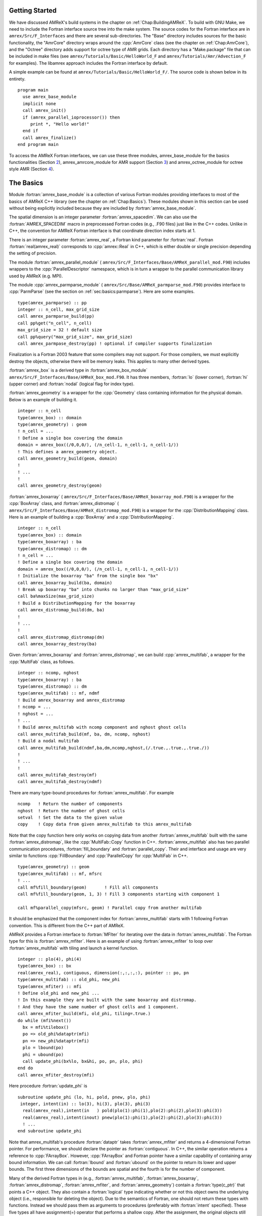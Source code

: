 .. role:: cpp(code)
   :language: c++

.. role:: fortran(code)
   :language: fortran


Getting Started
===============

We have discussed AMReX's build systems in the chapter on
:ref:`Chap:BuildingAMReX`.  To build with GNU Make, we need to include the
Fortran interface source tree into the make system. The source codes for the
Fortran interface are in ``amrex/Src/F_Interfaces`` and there are several
sub-directories. The "Base" directory includes sources for the basic
functionality, the "AmrCore" directory wraps around the :cpp:`AmrCore` class
(see the chapter on :ref:`Chap:AmrCore`), and the "Octree" directory adds
support for octree type of AMR grids. Each directory has a "Make.package" file
that can be included in make files (see ``amrex/Tutorials/Basic/HelloWorld_F`` and
``amrex/Tutorials/Amr/Advection_F`` for examples). The libamrex approach includes the
Fortran interface by default.

A simple example can be found at ``amrex/Tutorials/Basic/HelloWorld_F/``. The source code
is shown below in its entirety.

.. highlight:: fortran

::

    program main
      use amrex_base_module
      implicit none
      call amrex_init()
      if (amrex_parallel_ioprocessor()) then
         print *, "Hello world!"
      end if
      call amrex_finalize()
    end program main

To access the AMReX Fortran interfaces, we can use these three
modules, amrex_base_module for the basics functionalities
(Section `2 <#sec:fi:basics>`__), amrex_amrcore_module for AMR
support (Section `3 <#sec:fi:amrcore>`__) and amrex_octree_module
for octree style AMR (Section `4 <#sec:fi:octree>`__).

.. _sec:fi:basics:

The Basics
==========

Module :fortran:`amrex_base_module` is a collection of various Fortran modules
providing interfaces to most of the basics of AMReX C++ library (see the
chapter on :ref:`Chap:Basics`). These modules shown in this section can be used
without being explicitly included because they are included by
:fortran:`amrex_base_module`.

The spatial dimension is an integer parameter :fortran:`amrex_spacedim`.  We
can also use the :fortran:`AMREX_SPACEDIM` macro in preprocessed Fortran codes
(e.g., .F90 files) just like in the C++ codes. Unlike in C++, the convention
for AMReX Fortran interface is that coordinate direction index starts at 1.

There is an integer parameter :fortran:`amrex_real`, a Fortran kind parameter
for :fortran:`real`. Fortran :fortran:`real(amrex_real)` corresponds to
:cpp:`amrex::Real` in C++, which is either double or single precision depending
the setting of precision.

The module :fortran:`amrex_parallel_module` (
``amrex/Src/F_Interfaces/Base/AMReX_parallel_mod.F90``) includes wrappers to the
:cpp:`ParallelDescriptor` namespace, which is in turn a wrapper to the parallel
communication library used by AMReX (e.g. MPI).

The module :cpp:`amrex_parmparse_module` (
``amrex/Src/Base/AMReX_parmparse_mod.F90``) provides interface to
:cpp:`ParmParse` (see the section on :ref:`sec:basics:parmparse`). Here are some
examples.

.. highlight:: fortran

::

      type(amrex_parmparse) :: pp
      integer :: n_cell, max_grid_size
      call amrex_parmparse_build(pp)
      call pp%get("n_cell", n_cell)
      max_grid_size = 32 ! default size
      call pp%query("max_grid_size", max_grid_size)
      call amrex_parmpase_destroy(pp) ! optional if compiler supports finalization

Finalization is a Fortran 2003 feature that some compilers may not support. For
those compilers, we must explicitly destroy the objects, otherwise there will
be memory leaks. This applies to many other derived types.

:fortran:`amrex_box` is a derived type in :fortran:`amrex_box_module`
``amrex/Src/F_Interfaces/Base/AMReX_box_mod.F90``. It has three members, :fortran:`lo`
(lower corner), :fortran:`hi` (upper corner) and :fortran:`nodal` (logical flag
for index type).

:fortran:`amrex_geometry` is a wrapper for the :cpp:`Geometry` class
containing information for the physical domain. Below is an example
of building it.

.. highlight:: fortran

::

      integer :: n_cell
      type(amrex_box) :: domain
      type(amrex_geometry) : geom
      ! n_cell = ...
      ! Define a single box covering the domain
      domain = amrex_box((/0,0,0/), (/n_cell-1, n_cell-1, n_cell-1/))
      ! This defines a amrex_geometry object.
      call amrex_geometry_build(geom, domain)
      !
      ! ...
      !
      call amrex_geometry_destroy(geom)

:fortran:`amrex_boxarray` ( ``amrex/Src/F_Interfaces/Base/AMReX_boxarray_mod.F90``) is a
wrapper for the :cpp:`BoxArray` class, and :fortran:`amrex_distromap` (
``amrex/Src/F_Interfaces/Base/AMReX_distromap_mod.F90``) is a wrapper for the
:cpp:`DistributionMapping` class. Here is an example of building a
:cpp:`BoxArray` and a :cpp:`DistributionMapping`.

.. highlight:: fortran

::

      integer :: n_cell
      type(amrex_box) :: domain
      type(amrex_boxarray) : ba
      type(amrex_distromap) :: dm
      ! n_cell = ...
      ! Define a single box covering the domain
      domain = amrex_box((/0,0,0/), (/n_cell-1, n_cell-1, n_cell-1/))
      ! Initialize the boxarray "ba" from the single box "bx"
      call amrex_boxarray_build(ba, domain)
      ! Break up boxarray "ba" into chunks no larger than "max_grid_size"
      call ba%maxSize(max_grid_size)
      ! Build a DistributionMapping for the boxarray
      call amrex_distromap_build(dm, ba)
      !
      ! ...
      !
      call amrex_distromap_distromap(dm)
      call amrex_boxarray_destroy(ba)

Given :fortran:`amrex_boxarray` and :fortran:`amrex_distromap`, we can build
:cpp:`amrex_multifab`, a wrapper for the :cpp:`MultiFab` class, as follows.

.. highlight:: fortran

::

      integer :: ncomp, nghost
      type(amrex_boxarray) : ba
      type(amrex_distromap) :: dm
      type(amrex_multifab) :: mf, ndmf
      ! Build amrex_boxarray and amrex_distromap
      ! ncomp = ...
      ! nghost = ...
      ! ...
      ! Build amrex_multifab with ncomp component and nghost ghost cells
      call amrex_multifab_build(mf, ba, dm, ncomp, nghost)
      ! Build a nodal multifab
      call amrex_multifab_build(ndmf,ba,dm,ncomp,nghost,(/.true.,.true.,.true./))
      !
      ! ...
      !
      call amrex_multifab_destroy(mf)
      call amrex_multifab_destroy(ndmf)

There are many type-bound procedures for :fortran:`amrex_multifab`. For example

::

      ncomp   ! Return the number of components
      nghost  ! Return the number of ghost cells
      setval  ! Set the data to the given value
      copy    ! Copy data from given amrex_multifab to this amrex_multifab

Note that the copy function here only works on copying data from another
:fortran:`amrex_multifab` built with the same :fortran:`amrex_distromap`, like
the :cpp:`MultiFab::Copy` function in C++.  :fortran:`amrex_multifab` also has
two parallel communication procedures, :fortran:`fill_boundary` and
:fortran:`parallel_copy`. Their and interface and usage are very similar to
functions :cpp:`FillBoundary` and :cpp:`ParallelCopy` for :cpp:`MultiFab` in
C++.

.. highlight:: fortran

::

      type(amrex_geometry) :: geom
      type(amrex_multifab) :: mf, mfsrc
      ! ...
      call mf%fill_boundary(geom)       ! Fill all components
      call mf%fill_boundary(geom, 1, 3) ! Fill 3 components starting with component 1

      call mf%parallel_copy(mfsrc, geom) ! Parallel copy from another multifab

It should be emphasized that the component index for :fortran:`amrex_multifab`
starts with 1 following Fortran convention. This is different from the C++ part
of AMReX.

AMReX provides a Fortran interface to :fortran:`MFIter` for iterating over the
data in :fortran:`amrex_multifab`. The Fortran type for this is
:fortran:`amrex_mfiter`. Here is an example of using :fortran:`amrex_mfiter` to
loop over :fortran:`amrex_multifab` with tiling and launch a kernel function.

.. highlight:: fortran

::

      integer :: plo(4), phi(4)
      type(amrex_box) :: bx
      real(amrex_real), contiguous, dimension(:,:,:,:), pointer :: po, pn
      type(amrex_multifab) :: old_phi, new_phi
      type(amrex_mfiter) :: mfi
      ! Define old_phi and new_phi ...
      ! In this example they are built with the same boxarray and distromap.
      ! And they have the same number of ghost cells and 1 component.
      call amrex_mfiter_build(mfi, old_phi, tiling=.true.)
      do while (mfi%next())
        bx = mfi%tilebox()
        po => old_phi%dataptr(mfi)
        pn => new_phi%dataptr(mfi)
        plo = lbound(po)
        phi = ubound(po)
        call update_phi(bx%lo, bx&hi, po, pn, plo, phi)
      end do
      call amrex_mfiter_destroy(mfi)

Here procedure :fortran:`update_phi` is

::

     subroutine update_phi (lo, hi, pold, pnew, plo, phi)
      integer, intent(in) :: lo(3), hi(3), plo(3), phi(3)
       real(amrex_real),intent(in   ) pold(plo(1):phi(1),plo(2):phi(2),plo(3):phi(3))
       real(amrex_real),intent(inout) pnew(plo(1):phi(1),plo(2):phi(2),plo(3):phi(3))
       ! ...
     end subroutine update_phi

Note that amrex_multifab's procedure :fortran:`dataptr` takes
:fortran:`amrex_mfiter` and returns a 4-dimensional Fortran pointer. For
performance, we should declare the pointer as :fortran:`contiguous`. In C++,
the similar operation returns a reference to :cpp:`FArrayBox`.  However,
:cpp:`FArrayBox` and Fortran pointer have a similar capability of containing
array bound information. We can call :fortran:`lbound` and :fortran:`ubound` on
the pointer to return its lower and upper bounds. The first three dimensions of
the bounds are spatial and the fourth is for the number of component.

Many of the derived Fortran types in (e.g., :fortran:`amrex_multifab`,
:fortran:`amrex_boxarray`, :fortran:`amrex_distromap`, :fortran:`amrex_mfiter`,
and :fortran:`amrex_geometry`) contain a :fortran:`type(c_ptr)` that points a
C++ object. They also contain a :fortran:`logical` type indicating whether or
not this object owns the underlying object (i.e., responsible for deleting the
object). Due to the semantics of Fortran, one should not return these types
with functions. Instead we should pass them as arguments to procedures
(preferably with :fortran:`intent` specified). These five types all have
assignment(=) operator that performs a shallow copy. After the assignment, the
original objects still owns the data and the copy is just an alias. For
example,

.. highlight:: fortran

::

      type(amrex_multifab) :: mf1, mf2
      call amrex_multifab_build(mf1, ...)
      call amrex_multifab_build(mf2, ...)
      ! At this point, both mf1 and mf2 are data owners
      mf2 = mf1   ! This will destroy the original data in mf2.
                  ! Then mf2 becomes a shallow copy of mf1.
                  ! mf1 is still the owner of the data.
      call amrex_multifab_destroy(mf1)
      ! mf2 no longer contains a valid pointer because mf1 has been destroyed.
      call amrex_multifab_destroy(mf2)  ! But we still need to destroy it.

If we need to transfer the ownership, :fortran:`amrex_multifab`,
:fortran:`amrex_boxarray` and :fortran:`amrex_distromap` provide type-bound
:fortran:`move` procedure. We can use it as follows

.. highlight:: fortran

::

      type(amrex_multifab) :: mf1, mf2
      call amrex_multifab_build(mf1, ...)
      call mf2%move(mf1)   ! mf2 is now the data owner and mf1 is not.
      call amrex_multifab_destroy(mf1)
      call amrex_multifab_destroy(mf2)

:fortran:`amrex_multifab` also has a type-bound :fortran:`swap` procedure for
exchanging the data.

AMReX also provides :fortran:`amrex_plotfile_module` for writing plotfiles. The
interface is similar to the C++ versions.


.. _sec:fi:amrcore:

Amr Core Infrastructure
=======================

The module :fortran:`amrex_amr_module` provides interfaces to AMR core
infrastructure. With AMR, the main program might look like below,

.. highlight:: fortran

::

      program main
        use amrex_amr_module
        implicit none
        call amrex_init()
        call amrex_amrcore_init()
        call my_amr_init()       ! user's own code, not part of AMReX
        ! ...
        call my_amr_finalize()   ! user's own code, not part of AMReX
        call amrex_amrcore_finalize()
        call amrex_finalize()
      end program main

Here we need to call :fortran:`amrex_amrcore_init` and
:fortran:`amrex_amrcore_finalize`. And usually we need to call application code
specific procedures to provide some "hooks" needed by AMReX.  In C++, this is
achieved by using virtual functions. In Fortran, we need to call

.. highlight:: fortran

::

      subroutine amrex_init_virtual_functions (mk_lev_scrtch, mk_lev_crse, &
                                               mk_lev_re, clr_lev, err_est)

        ! Make a new level from scratch using provided boxarray and distromap
        ! Only used during initialization.
        procedure(amrex_make_level_proc)  :: mk_lev_scrtch
        ! Make a new level using provided boxarray and distromap, and fill
        ! with interpolated coarse level data.
        procedure(amrex_make_level_proc)  :: mk_lev_crse
        ! Remake an existing level using provided boxarray and distromap,
        ! and fill with existing fine and coarse data.
        procedure(amrex_make_level_proc)  :: mk_lev_re
        ! Delete level data
        procedure(amrex_clear_level_proc) :: clr_lev
        ! Tag cells for refinement
        procedure(amrex_error_est_proc)   :: err_est
      end subroutine amrex_init_virtual_functions

We need to provide five functions and these functions have three types of
interfaces:

.. highlight:: fortran

::

      subroutine amrex_make_level_proc (lev, time, ba, dm) bind(c)
        import
        implicit none
        integer, intent(in), value :: lev
        real(amrex_real), intent(in), value :: time
        type(c_ptr), intent(in), value :: ba, dm
      end subroutine amrex_make_level_proc

      subroutine amrex_clear_level_proc (lev) bind(c)
        import
        implicit none
        integer, intent(in) , value :: lev
      end subroutine amrex_clear_level_proc

      subroutine amrex_error_est_proc (lev, tags, time, tagval, clearval) bind(c)
        import
        implicit none
        integer, intent(in), value :: lev
        type(c_ptr), intent(in), value :: tags
        real(amrex_real), intent(in), value :: time
        character(c_char), intent(in), value :: tagval, clearval
      end subroutine amrex_error_est_proc

Tutorials/Amr/Advection_F/Source/my_amr_mod.F90 shows an
example of the setup process. The user provided
:fortran:`procedure(amrex_error_est_proc)` has a tags argument that
is of type :fortran:`c_ptr` and its value is a pointer to a
:fortran:`TagBoxArray` object. We need to convert this into a Fortran
:fortran:`amrex_tagboxarray` object.

::

      type(amrex_tagboxarray) :: tag
      tag = tags

The module :fortran:`amrex_fillpatch_module` provides interface to
C++ functions :cpp:`FillPatchSinglelevel` and :cpp:`FillPatchTwoLevels`. To use
it, the application code needs to provide procedures for interpolation and
filling physical boundaries.  See
Tutorials/Amr/Advection_F/Source/fillpatch_mod.F90 for an example.

Module :fortran:`amrex_fluxregister_module` provides interface to
:cpp:`FluxRegister` (see the section on :ref:`sec:amrcore:fluxreg`). Its usage
is demonstrated in the tutorial at Tutorials/Amr/Advection_F/.


.. _sec:fi:octree:

Octree
======

In AMReX, the union of fine level grids is properly contained within the union
of coarse level grids. There are no required direct parent-child connections
between levels. Therefore, grids in AMReX in general cannot be represented by
trees. Nevertheless, octree type grids are supported via Fortran interface,
because grids are more general than octree grids. A tutorial example using
amrex_octree_module ( ``amrex/Src/F_Interfaces/Octree/AMReX_octree_mod.f90``) is
available at ``amrex/Tutorials/Amr/Advection_octree_F/``. Procedures
:fortran:`amrex_octree_init` and :fortran:`amrex_octree_finalize` must be
called as follows,

.. highlight:: fortran

::

      program main
        use amrex_amrcore_module
        use amrex_octree_module
        implicit none
        call amrex_init()
        call amrex_octree_int()  ! This should be called before amrex_amrcore_init.
        call amrex_amrcore_init()
        call my_amr_init()       ! user's own code, not part of AMReX
        ! ...
        call my_amr_finalize()   ! user's own code, not part of AMReX
        call amrex_amrcore_finalize()
        call amrex_octree_finalize()
        call amrex_finalize()
      end program main

By default, the grid size is :math:`8^3`, and this can be changed via
:cpp:`ParmParse` parameter ``amr.max_grid_size``. The module
:fortran:`amrex_octree_module` provides :fortran:`amrex_octree_iter` that can
be used to iterate over leaves of octree. For example,

.. highlight:: fortran

::

      type(amrex_octree_iter) :: oti
      type(multifab) :: phi_new(*)   ! one multifab for each level
      integer :: ilev, igrd
      type(amrex_box) :: bx
      real(amrex_real), contiguous, pointer, dimension(:,:,:,:) :: pout
      call amrex_octree_iter_build(oti)
      do while(oti%next())
         ilev = oti%level()
         igrd = oti%grid_index()
         bx   = oti%box()
         pout => phi_new(ilev)%dataptr(igrd)
         ! ...
      end do
      call amrex_octree_iter_destroy(oti)
